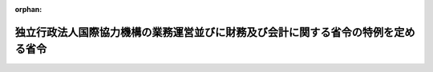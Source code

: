 .. _415M60000620001_20081001_420M60000620001:

:orphan:

==================================================================================
独立行政法人国際協力機構の業務運営並びに財務及び会計に関する省令の特例を定める省令
==================================================================================

.. raw:: html
    
    
    <main id="contentsLaw" class="active">
    <div id="innerDocument" class="active">
    
    
    
    
    <div style="margin-bottom: 12px;">
    <div id="lawTitleNo" style="font-size: 1.067rem; font-weight: bold;" class="_shokanBoxParent">平成十五年外務省・農林水産省・経済産業省令第一号<div class="_shokanBox"></div>
    <div class="_inyoBox" id="_inyo_"></div>
    </div>
    <div id="lawTitle" style="margin-left: 3rem; font-size: 1.5rem; font-weight: bold; line-height: 1.25em;" class="_shokanBoxParent">
    <span data-xpath="">独立行政法人国際協力機構の業務運営並びに財務及び会計に関する省令の特例を定める省令</span><div class="_shokanBox" id="_shokan_"><div class="_shokanBtnIcons"></div></div>
    <div class="_inyoBox" id="_inyo_"></div>
    </div>
    </div><section id="EnactStatement" class="active EnactStatement"><div class="_div_EnactStatement _shokanBoxParent" style="text-indent: 1em;">
    <span data-xpath="">独立行政法人通則法（平成十一年法律第百三号）第二十八条第二項、第三十条第一項及び第三十一条第一項並びに独立行政法人国際協力機構法（平成十四年法律第百三十六号）附則第三条第二項の規定に基づき、独立行政法人国際協力機構の業務運営並びに財務及び会計に関する省令の特例を定める省令を次のように定める。</span><div class="_shokanBox" id="_shokan_"><div class="_shokanBtnIcons"></div></div>
    <div class="_inyoBox" id="_inyo_"></div>
    </div></section><section id="MainProvision" class="active MainProvision"><section id="" class="active Article"><div style="margin-left: 1em; font-weight: bold;" class="_div_ArticleCaption _shokanBoxParent">
    <span data-xpath="">（業務方法書に記載すべき事項の特例）</span><div class="_shokanBox" id="_shokan_"><div class="_shokanBtnIcons"></div></div>
    <div class="_inyoBox" id="_inyo_"></div>
    </div>
    <div style="margin-left: 1em; text-indent: -1em;" id="" class="_div_ArticleTitle _shokanBoxParent">
    <span style="font-weight: bold;">第一条</span>　<span data-xpath="">独立行政法人国際協力機構（以下「機構」という。）が独立行政法人国際協力機構法（以下「機構法」という。）附則第三条第一項第一号から第三号までに掲げる業務を行う場合には、機構に係る独立行政法人通則法第二十八条第二項の主務省令で定める業務方法書に記載すべき事項は、独立行政法人国際協力機構の業務運営並びに財務及び会計に関する省令（平成十五年外務省令第二十二号。以下「業務・財会省令」という。）第一条各号に掲げる事項のほか、機構法附則第三条第一項第一号から第三号に掲げる業務に関する事項とする。</span><div class="_shokanBox" id="_shokan_"><div class="_shokanBtnIcons"></div></div>
    <div class="_inyoBox" id="_inyo_"></div>
    </div></section><section id="" class="active Article"><div style="margin-left: 1em; font-weight: bold;" class="_div_ArticleCaption _shokanBoxParent">
    <span data-xpath="">（中期計画の認可の申請等の特例）</span><div class="_shokanBox" id="_shokan_"><div class="_shokanBtnIcons"></div></div>
    <div class="_inyoBox" id="_inyo_"></div>
    </div>
    <div style="margin-left: 1em; text-indent: -1em;" id="" class="_div_ArticleTitle _shokanBoxParent">
    <span style="font-weight: bold;">第二条</span>　<span data-xpath="">機搆法附則第三条第一項の規定により機構が同項第一号から第三号までに掲げる業務のうち農林業の開発に係るものに関する業務を行う場合における業務・財会省令第二条及び第四条第二項の規定の適用については、業務・財会省令第二条第一項中「主務大臣」とあるのは「外務大臣及び農林水産大臣」と、同条第二項及び業務・財会省令第四条第二項中「主務大臣」とあるのは「主務大臣（当該変更が機構法附則第三条第一項第一号から第三号までに掲げる業務のうち農林業の開発に係るものに関する事項を含む場合にあっては、外務大臣及び農林水産大臣）」とする。</span><div class="_shokanBox" id="_shokan_"><div class="_shokanBtnIcons"></div></div>
    <div class="_inyoBox" id="_inyo_"></div>
    </div>
    <div style="margin-left: 1em; text-indent: -1em;" class="_div_ParagraphSentence _shokanBoxParent">
    <span style="font-weight: bold;">２</span>　<span data-xpath="">機構法附則第三条第一項の規定により機構が同項第一号から第三号までに掲げる業務のうち鉱工業の開発に係るものに関する業務を行う場合における業務・財会省令第二条及び第四条第二項の規定の適用については、業務・財会省令第二条第一項中「主務大臣」とあるのは「外務大臣及び経済産業大臣」と、同条第二項及び業務・財会省令第四条第二項中「主務大臣」とあるのは「主務大臣（当該変更が機構法附則第三条第一項第一号から第三号までに掲げる業務のうち鉱工業の開発に係るものに関する事項を含む場合にあっては、外務大臣及び経済産業大臣）」とする。</span><div class="_shokanBox" id="_shokan_"><div class="_shokanBtnIcons"></div></div>
    <div class="_inyoBox" id="_inyo_"></div>
    </div></section></section><section id="" class="active SupplProvision"><div class="_div_SupplProvisionLabel SupplProvisionLabel _shokanBoxParent" style="margin-bottom: 10px; margin-left: 3em; font-weight: bold;">
    <span data-xpath="">附　則</span><div class="_shokanBox" id="_shokan_"><div class="_shokanBtnIcons"></div></div>
    <div class="_inyoBox" id="_inyo_"></div>
    </div>
    <section class="active Paragraph"><div style="margin-left: 1em; text-indent: -1em;" class="_div_ParagraphSentence _shokanBoxParent">
    <span style="font-weight: bold;">１</span>　<span data-xpath="">この省令は、公布の日から施行する。</span><span data-xpath="">ただし、附則第二項の規定は、平成十五年十月一日から施行する。</span><div class="_shokanBox" id="_shokan_"><div class="_shokanBtnIcons"></div></div>
    <div class="_inyoBox" id="_inyo_"></div>
    </div></section><section class="active Paragraph"><div id="" style="margin-left: 1em; font-weight: bold;" class="_div_ParagraphCaption _shokanBoxParent">
    <span data-xpath="">（国際協力事業団の業務方法書に記載すべき事項を定める省令の廃止）</span><div class="_shokanBox"></div>
    <div class="_inyoBox"></div>
    </div>
    <div style="margin-left: 1em; text-indent: -1em;" class="_div_ParagraphSentence _shokanBoxParent">
    <span style="font-weight: bold;">２</span>　<span data-xpath="">国際協力事業団の業務方法書に記載すべき事項を定める省令（昭和四十九年外務省・農林省・通商産業省令第一号）は、廃止する。</span><div class="_shokanBox" id="_shokan_"><div class="_shokanBtnIcons"></div></div>
    <div class="_inyoBox" id="_inyo_"></div>
    </div></section></section><section id="" class="active SupplProvision"><div class="_div_SupplProvisionLabel SupplProvisionLabel _shokanBoxParent" style="margin-bottom: 10px; margin-left: 3em; font-weight: bold;">
    <span data-xpath="">附　則</span>　（平成二〇年一〇月一日外務省・農林水産省・経済産業省令第一号）<div class="_shokanBox" id="_shokan_"><div class="_shokanBtnIcons"></div></div>
    <div class="_inyoBox" id="_inyo_"></div>
    </div>
    <section class="active Paragraph"><div style="text-indent: 1em;" class="_div_ParagraphSentence _shokanBoxParent">
    <span data-xpath="">この省令は、公布の日から施行する。</span><div class="_shokanBox" id="_shokan_"><div class="_shokanBtnIcons"></div></div>
    <div class="_inyoBox" id="_inyo_"></div>
    </div></section></section>
    
    
    
    
    
    </div>
    </main>
    
    
